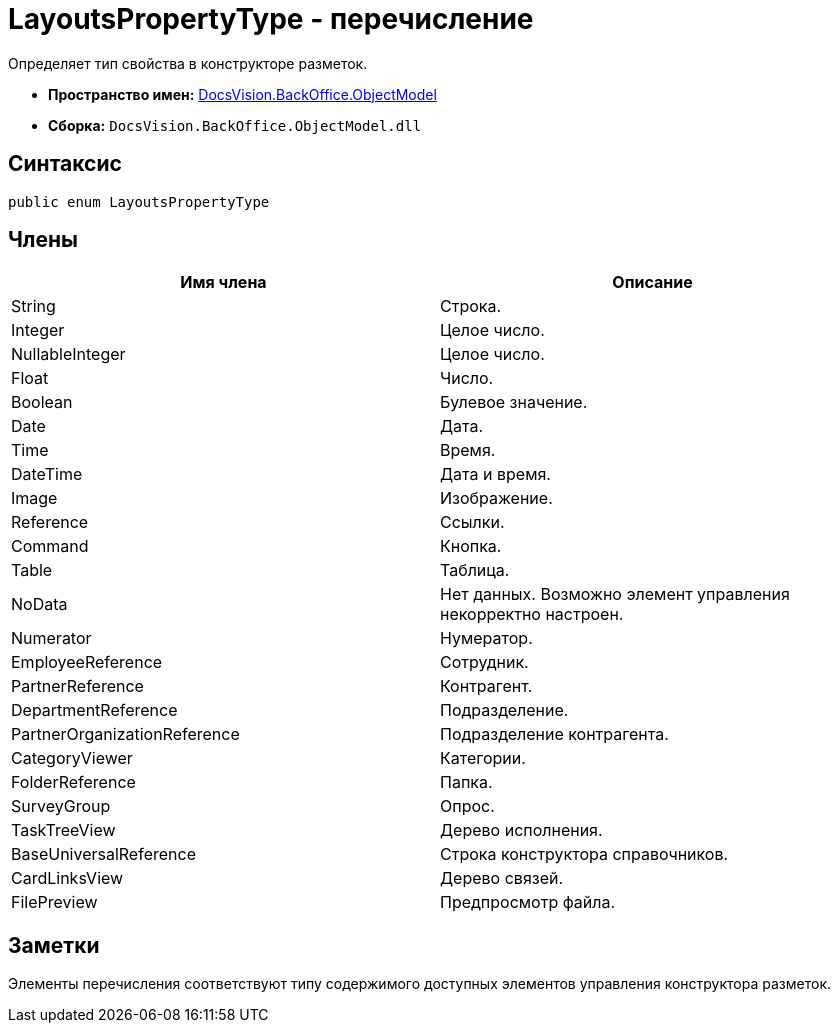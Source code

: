 = LayoutsPropertyType - перечисление

Определяет тип свойства в конструкторе разметок.

* *Пространство имен:* xref:api/DocsVision/Platform/ObjectModel/ObjectModel_NS.adoc[DocsVision.BackOffice.ObjectModel]
* *Сборка:* `DocsVision.BackOffice.ObjectModel.dll`

== Синтаксис

[source,csharp]
----
public enum LayoutsPropertyType
----

== Члены

[cols=",",options="header"]
|===
|Имя члена |Описание
|String |Строка.
|Integer |Целое число.
|NullableInteger |Целое число.
|Float |Число.
|Boolean |Булевое значение.
|Date |Дата.
|Time |Время.
|DateTime |Дата и время.
|Image |Изображение.
|Reference |Ссылки.
|Command |Кнопка.
|Table |Таблица.
|NoData |Нет данных. Возможно элемент управления некорректно настроен.
|Numerator |Нумератор.
|EmployeeReference |Сотрудник.
|PartnerReference |Контрагент.
|DepartmentReference |Подразделение.
|PartnerOrganizationReference |Подразделение контрагента.
|CategoryViewer |Категории.
|FolderReference |Папка.
|SurveyGroup |Опрос.
|TaskTreeView |Дерево исполнения.
|BaseUniversalReference |Строка конструктора справочников.
|CardLinksView |Дерево связей.
|FilePreview |Предпросмотр файла.
|===

== Заметки

Элементы перечисления соответствуют типу содержимого доступных элементов управления конструктора разметок.

